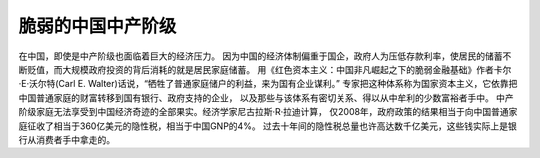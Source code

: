 脆弱的中国中产阶级
====================

在中国，即使是中产阶级也面临着巨大的经济压力。
因为中国的经济体制偏重于国企，政府人为压低存款利率，使居民的储蓄不断贬值，而大规模政府投资的背后消耗的就是居民家庭储蓄。
用《红色资本主义：中国非凡崛起之下的脆弱金融基础》作者卡尔·E·沃尔特(Carl E. Walter)话说，“牺牲了普通家庭储户的利益，来为国有企业谋利。”
专家把这种体系称为国家资本主义，它依靠把中国普通家庭的财富转移到国有银行、政府支持的企业，
以及那些与该体系有密切关系、得以从中牟利的少数富裕者手中。
中产阶级家庭无法享受到中国经济奇迹的全部果实。经济学家尼古拉斯·R·拉迪计算，
仅2008年，政府政策的结果相当于向中国普通家庭征收了相当于360亿美元的隐性税，相当于中国GNP的4%。
过去十年间的隐性税总量也许高达数千亿美元，这些钱实际上是银行从消费者手中拿走的。